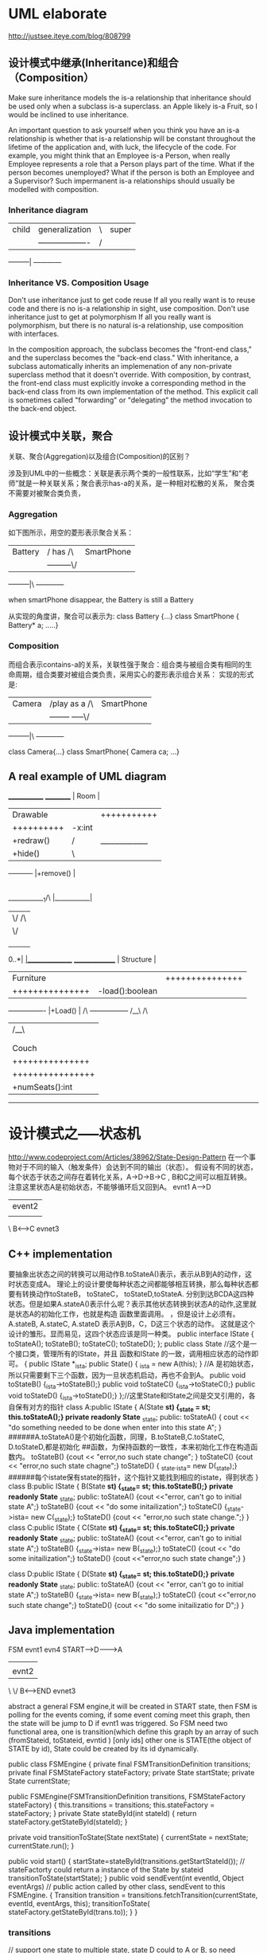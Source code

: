 * UML elaborate
http://justsee.iteye.com/blog/808799

** 设计模式中继承(Inheritance)和组合（Composition）

Make sure inheritance models the is-a relationship  that inheritance should be used only when a subclass is-a superclass.
an Apple likely is-a Fruit, so I would be inclined to use inheritance.

An important question to ask yourself when you think you have an is-a relationship is whether that is-a relationship will be constant throughout the lifetime of the application 
and, with luck, the lifecycle of the code. For example, you might think that an Employee is-a Person, when really Employee represents a role that a Person plays part of the time.
What if the person becomes unemployed? What if the person is both an Employee and a Supervisor? Such impermanent is-a relationships should usually be modelled with composition.

*** Inheritance diagram
|--------|                     |----------|
|child   | generalization    |\|super     |
|        |-------------------|/|          |
---------|                     ------------


*** Inheritance VS. Composition  Usage
Don't use inheritance just to get code reuse
If all you really want is to reuse code and there is no is-a relationship in sight, use composition.
Don't use inheritance just to get at polymorphism 
If all you really want is polymorphism, but there is no natural is-a relationship, use composition with interfaces. 

In the composition approach, the subclass becomes the "front-end class," and the superclass becomes the "back-end class." With inheritance, a subclass automatically 
inherits an implemenation of any non-private superclass method that it doesn't override. With composition, by contrast, the front-end class must explicitly invoke a 
corresponding method in the back-end class from its own implementation of the method. This explicit call is sometimes called "forwarding" or "delegating" the method 
invocation to the back-end object.

** 设计模式中关联，聚合
关联、聚合(Aggregation)以及组合(Composition)的区别？ 

涉及到UML中的一些概念：关联是表示两个类的一般性联系，比如“学生”和“老师”就是一种关联关系；聚合表示has-a的关系，是一种相对松散的关系，
聚合类不需要对被聚合类负责，
*** Aggregation
如下图所示，用空的菱形表示聚合关系： 
|--------|           |----------|
|Battery |/ has    /\|SmartPhone|
|        |---------\/|          |
---------|\          ------------

when smartPhone disappear, the Battery is still a Battery

从实现的角度讲，聚合可以表示为: 
class Battery {...} class SmartPhone { Battery* a; .....} 

*** Composition
而组合表示contains-a的关系，关联性强于聚合：组合类与被组合类有相同的生命周期，组合类要对被组合类负责，采用实心的菱形表示组合关系： 
实现的形式是: 

|--------|                |----------|
|Camera  |/play as  a   /\|SmartPhone|
|        |-------- -----\/|          |
---------|\                ------------

class Camera{...} class SmartPhone{ Camera ca; ...} 

** A real example of UML diagram
                          _____________
__________                | Room      |
|Drawable |               |+++++++++++|
|++++++++++               |-x:int     |
|+redraw()|/|_____________|-y:int     |
|+hide()  |\|             |+++++++++++|
-----------               |+remove()  | 
                          |
          ____________1/\ |___________|
         |             \/           /\
         |                          \/
         |                           |1 
         |                           |
         |                           |0..*
     0..*|                          _|_______________
     _______________                | Structure     |
     |Furniture     |               |+++++++++++++++|
     |+++++++++++++++               |-load():boolean|
     |-height:double|               |               |
     |-width: double|               |+++++++++++++++|
     ----------------               |+Load()        | 
        /\                          -----------------
       /__\                               /\ 
        |                                /__\
        |                                 |
        |                                 |
     |----------------|             |-----------------|     
     |  Couch         |             |      Window     |   
     |+++++++++++++++ |             +++++++++++++++++++       
     |-type:String    |             |-opacity:double  |       
     |-material:String|             |_________________|        
     |++++++++++++++++|                      
     |+numSeats():int |                       
     ------------------                           

* 设计模式之-----状态机
http://www.codeproject.com/Articles/38962/State-Design-Pattern
在一个事物对于不同的输入（触发条件）会达到不同的输出（状态）。
假设有不同的状态，每个状态于状态之间存在着转化关系，A->D->B->C , B和C之间可以相互转换。
注意这里状态A是初始状态，不能够循环后又回到A。
      evnt1
     A----->D
           |event2
           |
           \  
           B<------>C
              evnet3
** C++ implementation
要抽象出状态之间的转换可以用动作B.toStateA()表示，表示从B到A的动作，这时状态变成A。
理论上的设计要使每种状态之间都能够相互转换，那么每种状态都要有转换动作toStateB， toStateC， toStateD,toStateA.
分别到达BCDA这四种状态。但是如果A.stateA()表示什么呢？表示其他状态转换到状态A的动作,这里就是状态A的初始化工作，也就是构造
函数里面调用。
，但是设计上必须有。A.stateB, A.stateC, A.stateD
表示A到B，C，D这三个状态的动作。
这就是这个设计的雏形。显而易见，这四个状态应该是同一种类。
public interface IState
{
  toStateA();
  toStateB();
  toStateC();
  toStateD();
};
public class State  //这个是一个接口类，管理所有的IState，并且 函数和IState 的一致，调用相应状态的动作即可。
{
  public IState *_ista;
  public  State() { _ista = new A(this); }  //A 是初始状态，所以只需要剩下三个函数，因为一旦状态机启动，再也不会到A。
  public void toStateB() {_ista->toStateB();}
  public void toStateC() {_ista->toStateC();}
  public void toStateD() {_ista->toStateD();}
};//这里State和IState之间是交叉引用的，各自保有对方的指针
class A:public IState
{
  A(State *st) {_state = st; this.toStateA();}
 private readonly State* _state;
public:
  toStateA() { cout << "do something needed to be done when enter into this state A";   }
######A.toStateA()是个初始化函数，同理，B.toStateB,C.toStateC, D.toStateD,都是初始化
##函数，为保持函数的一致性，本来初始化工作在构造函数内。 
 toStateB() {cout << "error,no such state change"; }
  toStateC() {cout << "error,no such state chagne";}
 toStateD() { _state._ista= new D(_state);} 
######每个istate保有state的指针，这个指针又能找到相应的istate，得到状态
}
class B:public IState
{
  B(State *st) {_state= st; this.toStateB();}
  private readonly State* _state;
 public:
  toStateA() {cout <<"error, can't go to initial state A";}
  toStateB() {cout << "do some initailization";} 
  toStateC() {_state->ista= new C(_state);}
  toStateD() {cout << "error,no such state change.";}
}
class C:public IState
{
  C(State *st) {_state= st; this.toStateC();}
  private readonly State* _state;
 public:
  toStateA() {cout <<"error, can't go to initial state A";}
  toStateB()  {_state->ista= new B(_state);}
  toStateC() {cout << "do some initailization";} 
  toStateD() {cout <<"error,no such state change";}
}

class D:public IState
{
  D(State *st) {_state= st; this.toStateD();}
  private readonly State* _state;
 public:
  toStateA() {cout << "error, can't go to initial state A";}
  toStateB()  {_state->ista= new B(_state);}
  toStateC() {cout <<"error,no such state change";} 
  toStateD() {cout << "do some initailizatio for D";}
}

** Java implementation
FSM
          evnt1   evn4
 START----->D-------->A
           |           |
           |evnt2      |
           \          \/
           B<------>END
              evnet3

abstract a general FSM engine,it will be created in START state,
then FSM is polling for the events coming, if some event coming meet this graph, then the state will be jump to D if evnt1 was triggered.
So FSM need two functional area, one is transition(which define this graph by an array of such (fromStateid, toStateid, evntid ) [only ids] 
other one is STATE(the object of STATE by id), State could be created by its id dynamically.

public class FSMEngine
{
  private final FSMTransitionDefinition transitions;
  private final FSMStateFactory stateFactory;
  private State startState;
  private State currentState;
   
  public FSMEngine(FSMTransitionDefinition transitions, FSMStateFactory stateFactory)
    {
        this.transitions = transitions;
        this.stateFactory = stateFactory;
    }
  private State stateById(int stateId)
  {
      return stateFactory.getStateById(stateId);
  }

  private void transitionToState(State nextState)
  {
     currentState = nextState;
     currentState.run();
  }
 
  public void start()
  {
    startState=stateById(transitions.getStartStateId());  // stateFactorty could return a instance of the State by stateid
    transitionToState(startState);
  }
 public void sendEvent(int eventId, Object eventArgs)   // public action called by other class, sendEvent to this FSMEngine.
  {
     Transition transition = transitions.fetchTransition(currentState, eventId, eventArgs, this);
     transitionToState( stateFactory.getStateById(trans.to));
  }
}

*** transitions
// support one state to multiple state, state D could to A or B, so need ArrayList to store multiple transition.
class TransitionMatcher
{
   ArrayList<Transition> transitions = new ArrayList<Transition>();
   public TransitionMatcher()
   {
   }
   public void addTransition(Transition transition)
   {
      transitions.add(transition);
   }
   public List<Transition> getTransitions()
   {
    return transitions;
   }
    public Transition matchTransition( State currentState, int eventId, Object eventArgs, FSMEngine engine )
    {
        for( Transition transition : transitions )
        {
            if( transition.accept( currentState, eventId, eventArgs, engine ) )
            {
                return transition;
            }
        }
        return null;
    }

}
public class FSMTransitionDefinition
{
    private HashMap<Integer, TransitionMatcher> transitionsMap = new HashMap<Integer,TransitionMatcher>();
    private ArrayList<Transition> transitions = new ArrayList<Transition>(32);
    private int startStateId = 0;   //here startStateId is 0, which is defined later accordingly
    
    public void setStartStateId(int id)
    {
        this.startStateId = id;
    }
    public int getStartStateId()
    {
       return startStateId;
    }
    public void defineTransition( int fromStateId, int eventId, int toStateId )
    {
        Transition transition = new Transition();
        transition.from = fromStateId;
        transition.to = toStateId;
        transition.eventId = eventId;
        //        transitions.add( transition );

        TransitionMatcher trMatcher = transitionsMap.get( fromStateId );
        if( null == trMatcher )
        {
            trMatcher = new TransitionMatcher();
            transitionsMap.put( fromStateId, trMatcher );
        }
        trMatcher.addTransition( transition );

    }
    public Transition fetchTransition(State currentState, int eventId, Object eventArgs, FSMEngine engine)
    {
      TransitionMatcher trMatcher = transitionsMap.get(currentState.getId());
      if(null != trMatcher)
      {
         return trMatcher.matchTransition(currentState, eventId, eventArgs, engine);
      }
      return null;

    }    
    class Transition
    {
        public int from = State.Null;
        public int to = State.Null;
        public int eventId;
        public boolean accept( State fromState, int eventId, Object eventArgs, FSMEngine engine )
        {
            if( this.eventId == eventId )
            {
               return true;
            }
            return false;
        }
    }
}

***  Factory dynamically create a class by name or id in java
Enumerate class is a good choice here.
public class MyStateFactory extends FSMStateFactory {
    public State getStateById( int stateId )
    {
        switch( stateId )
        {
            case 0:
                return new Start();

            case 1:
                return new Error();

            case 2:
                return new End();
            
            case 3:
                return new StateA();

       }
        return null;
    }

}

public enum MyStates {
        Start( 0 ), Error(1), End(2), StateA( 3 );
    private final int id;
    MyStates(int id)
    {
        this.id = id;
    }
    public int getId()
    {
        return this.id;
    }
}

public abstract class State
{
  private final int id = -1;
  public static final int Null = -1;
  public int getId()
  {
     return id;
   }
  public abstract void run() throws Exception;
}

public class Start extends State {
    public void run() throws Exception {
        System.out.println("Start");
        }
    public int getId()
    {
        return MyStates.Start.getId();
    }
}

public class End extends State {
    public void run() throws Exception {
        System.out.println("End");
        }
    public int getId()
    {
        return MyStates.End.getId();
    }
}


*** Test code

import com.nsn.mme.fsm.FSMEngine;
import com.nsn.mme.fsm.FSMStateFactory;
import com.nsn.mme.fsm.FSMTransitionDefinition;

public class MyProcedure {
    protected static FSMTransitionDefinition fsmTransition = null;
    private FSMEngine fsm;    // create the FSM engine
    static
    {
        fsmTransition = new FSMTransitionDefinition();
        defineTransitions();
    }
    
    public MyProcedure() {
        MyStateFactory factory = new MyStateFactory();
        fsm = new FSMEngine( fsmTransition, new FSMStateFactory( factory ) );
        fsm.start();
    }

    private static void defineTransitions() {
        fsmTransition.defineTransition(MyStates.Start.getId(), MyEvents.EventA.getId(), MyStates.StateA.getId());
        fsmTransition.defineTransition(MyStates.StateA.getId(), MyEvents.EventB.getId(), MyStates.StateB.getId());
        fsmTransition.defineTransition(MyStates.StateB.getId(), MyEvents.EventC.getId(), MyStates.StateC.getId());
        fsmTransition.defineTransition(MyStates.StateB.getId(), MyEvents.EventD.getId(), MyStates.StateD.getId());
        fsmTransition.defineTransition(MyStates.StateD.getId(), MyEvents.EventF.getId(), MyStates.End.getId());
    }
    public void raiseEvent(MyEvents event, Object eventArgs) {
        fsm.sendEvent(event.getId(), eventArgs);
    }
    
}


* factory pattern  用类名动态生成类对象（工厂模式）
** java implementation

CarType.java will hold the types of car and will provide car types to all other classes
package designPatterns.creational.factory;
 
public enum CarType {
    SMALL, SEDAN, LUXURY
}

Car.java is parent class of all car instances and it will also contain the common logic applicable in car making of all types.
package designPatterns.creational.factory;
 
public abstract class Car {
 
    public Car(CarType model) {
        this.model = model;
        arrangeParts();
    }
 
    private void arrangeParts() {
        // Do one time processing here
    }
 
    // Do subclass level processing in this method
    protected abstract void construct();
 
    private CarType model = null;
 
    public CarType getModel() {
        return model;
    }
 
    public void setModel(CarType model) {
        this.model = model;
    }
}

LuxuryCar.java is concrete implementation of car type LUXURY
package designPatterns.creational.factory;
 
public class LuxuryCar extends Car {
 
    LuxuryCar() {
        super(CarType.LUXURY);
        construct();
    }
 
    @Override
    protected void construct() {
        System.out.println("Building luxury car");
        // add accessories
    }
}

SmallCar.java is concrete implementation of car type SMALL
package designPatterns.creational.factory;
 
public class SmallCar extends Car {
 
    SmallCar() {
        super(CarType.SMALL);
        construct();
    }
 
    @Override
    protected void construct() {
        System.out.println("Building small car");
        // add accessories
    }
}

SedanCar.java is concrete implementation of car type SEDAN
package designPatterns.creational.factory;
 
public class SedanCar extends Car {
 
    SedanCar() {
        super(CarType.SEDAN);
        construct();
    }
 
    @Override
    protected void construct() {
        System.out.println("Building sedan car");
        // add accessories
    }
}

CarFactory.java is our main class implemented using factory pattern. It instantiates a car instance only after determining its type.
package designPatterns.creational.factory;
 
public class CarFactory {
    public static Car buildCar(CarType model) {
        Car car = null;
        switch (model) {
        case SMALL:
            car = new SmallCar();
            break;
 
        case SEDAN:
            car = new SedanCar();
            break;
 
        case LUXURY:
            car = new LuxuryCar();
            break;
 
        default:
            // throw some exception
            break;
        }
        return car;
    }
}

In TestFactoryPattern.java, we will test our factory code. Lets run this class.
package designPatterns.creational.factory;
 
public class TestFactoryPattern {
    public static void main(String[] args) {
        System.out.println(CarFactory.buildCar(CarType.SMALL));
        System.out.println(CarFactory.buildCar(CarType.SEDAN));
        System.out.println(CarFactory.buildCar(CarType.LUXURY));
    }
}
 
Output:
 
Building small car
designPatterns.creational.factory.SmallCar@7c230be4
Building sedan car
designPatterns.creational.factory.SedanCar@60e1e567
Building luxury car
designPatterns.creational.factory.LuxuryCar@e9bfee2

As you can see, factory is able to return any type of car instance it is requested for. It will help us in making any kind of changes in car making process without even touching the composing classes i.e. classes using CarFactory.

** 源代码
CObject.h
================================
#define REGISTERCLASS(CLASS) static const bool NoUse_b_##CLASS = \
CWObject::Register(#CLASS,(CWObject *(*)())&CLASS::createInstance)
#define CREATEINSTANCE(CLASS) static CLASS *createInstance() { return new CLASS; }

#include <iostream>

#include <string>

#include <map>

class CWObject;

typedef CWObject *(*FactoryFunction)();

class CWObject

{

public:

CWObject();

virtual ~CWObject();

public:

static bool Register(std::string ClassName,FactoryFunction instanceFunction);

static CWObject *getInstance(std::string ClassName);

private:

static std::map<std::string,FactoryFunction> m_FactoryFunctions;

};
===========================================
CObject.cpp

#include "CWObjec.h"

std::map<std::string,FactoryFunction> CWObject::m_FactoryFunctions;

CWObject::CWObject()
{
}
CWObject::~CWObject()
{
}

bool CWObject::Register(std::string ClassName,FactoryFunction instanceFunction)
{
// if(m_FactoryFunctions[ClassName])
// {
// return false;
// }
m_FactoryFunctions[ClassName] = instanceFunction;
return true;
}

CWObject *CWObject::getInstance(std::string ClassName)
{
if (m_FactoryFunctions[ClassName]) {
return m_FactoryFunctions[ClassName]();
}
return NULL;

===================================
CShape.cpp
#include "CShape.h"

CWShape::CWShape()
{
}
CWShape::~CWShape()
{
}
//CWCircle

REGISTERCLASS(CWCircle);

CWCircle::CWCircle()
{
}

CWCircle::~CWCircle()
{
}

void CWCircle::Draw()
{
std::cout << "Draw -> CWCircle" << std::endl;
}

//CWTriangle

REGISTERCLASS(CWTriangle);

CWTriangle::CWTriangle()
{
}

CWTriangle::~CWTriangle()
{
}

void CWTriangle::Draw()
{
std::cout << "Draw -> CWTriangle" << std::endl;
}
===============================
CShape.h

#include "CWObjec.h"

class CWShape : public CWObject
{
public:
CWShape();
virtual ~CWShape();
public:
virtual void Draw() = 0;
};
class CWCircle : public CWShape
{
public:
CWCircle();
virtual ~CWCircle();
public:
CREATEINSTANCE(CWCircle)
public:
virtual void Draw();
};

class CWTriangle : public CWShape
{
public:
CWTriangle();
virtual ~CWTriangle();
public:
CREATEINSTANCE(CWTriangle);
public:
virtual void Draw();
};
=================================================
main.cpp

#include <iostream>
#include <map>
#include <string>
#include "CShape.h"
void DrawShape(char *className);
int main()
{
DrawShape("CWCircle");
DrawShape("CWTriangle");
return 0;
}

void DrawShape(char *className)
{
CWShape *pShape;
pShape = (CWShape*)CWObject::getInstance(className);
if (NULL == pShape) {
std::cout << "can't find the product in the factory" << std::endl;
}
else {
pShape->Draw();
delete pShape;
}
}

** 运行结果
lily@willow:~/libtest/createbystring$ ./out
Draw -> CWCircle
Draw -> CWTriangle


*  Thread Pool
this source code is from java.util.concurrent.ThreadPoolExecutor package
 JDK version 1.7

Basic framework is that ThreadPollExecutor manage all the threads in the threadpool, and the thread is started dynamically when a task is add to the workQueue,
when a task is add to the workQueue, there're less than corePoolSize threads, always start a thread and execute the task in that thread,
if more than corePollSize threads already exists in the pool, just add the task to the workQueue and waiting for existing threads to execute it when they are available
(thread run function will loop to get Task from the taskQueue when on task is finished) 
the work thread could exit when too much time left since it didn't get any task.(set a timer ,when timeout, exit the thread execution funtion)

This dynamically configured thread pool is very good to use, no too much more threads will be wasted, or no thread is available for more tasks.

class ThreadPoolExecutor
{
    private final HashSet<Worker> workers = new HashSet<Worker>();
    // this will manage all the threads in the Threadpool
    private final BlockingQueue<Runnable> workQueue;
    // this is the task queue for all the threads in the Threadpool
   
    private final class Worker
        extends AbstractQueuedSynchronizer
        implements Runnable
    {
         /** Thread this worker is running in.  Null if factory fails. */
        final Thread thread;
        /** Initial task to run.  Possibly null. */
        Runnable firstTask;
        /** Per-thread task counter */
        volatile long completedTasks;

        /**
         * Creates with given first task and thread from ThreadFactory.
         * @param firstTask the first task (null if none)
         */
        Worker(Runnable firstTask) {
            setState(-1); // inhibit interrupts until runWorker
            this.firstTask = firstTask;
            this.thread = getThreadFactory().newThread(this);
        }

        /** this is the function the thread will do basically a loop
        to gettask from taskqueue to execute*/
        public void run() {
            runWorker(this);
        }
     /* while loop to getTask and execute it*/  
       final void runWorker(Worker w) {
       Runnable task = w.firstTask;
        w.firstTask = null;
        w.unlock(); // allow interrupts
        boolean completedAbruptly = true;
        try {
            while (task != null || (task = getTask()) != null) { //if task is null then getTask from the task Queue, if not ,run the task
       //         w.lock();
                  try {
                        task.run();
                    } catch (RuntimeException x) {
 
         }
       }

      getTask()
      {
                try {
                Runnable r = timed ?
                    workQueue.poll(keepAliveTime, TimeUnit.NANOSECONDS) :
                    workQueue.take();}
                return task;
     }

    public void execute(Runnable command) {
   {
            int c = ctl.get();
        if (workerCountOf(c) < corePoolSize) {
            if (addWorker(command, true))     // when there aren't too much theads, new a thread with the command to be executed in that thread
                return;
            c = ctl.get();
        }
          if (isRunning(c) && workQueue.offer(command)) { // if threadpool is running and add the command to the workQueue successfully
            int recheck = ctl.get();
            if (! isRunning(recheck) && remove(command))
                reject(command);
            else if (workerCountOf(recheck) == 0)
                addWorker(null, false);                  // just start a new thread, but not with any specific task running
   }
   
     private boolean addWorker(Runnable firstTask, boolean core) {
        boolean workerStarted = false;
        boolean workerAdded = false;
        Worker w = null;
        try {
            final ReentrantLock mainLock = this.mainLock;
            w = new Worker(firstTask);
            final Thread t = w.thread;
            if (t != null) {
                mainLock.lock();
                try {
                       workers.add(w);   //manage all threads in threadpool in workers
                       workerAdded = true;
                    }
                } finally {
                    mainLock.unlock();
                }
                if (workerAdded) {
                    t.start();  // when a thread start, then the  run() function will be executed
                    workerStarted = true;
                }
            }
        }        return workerStarted;
    }
}
*  
*  
